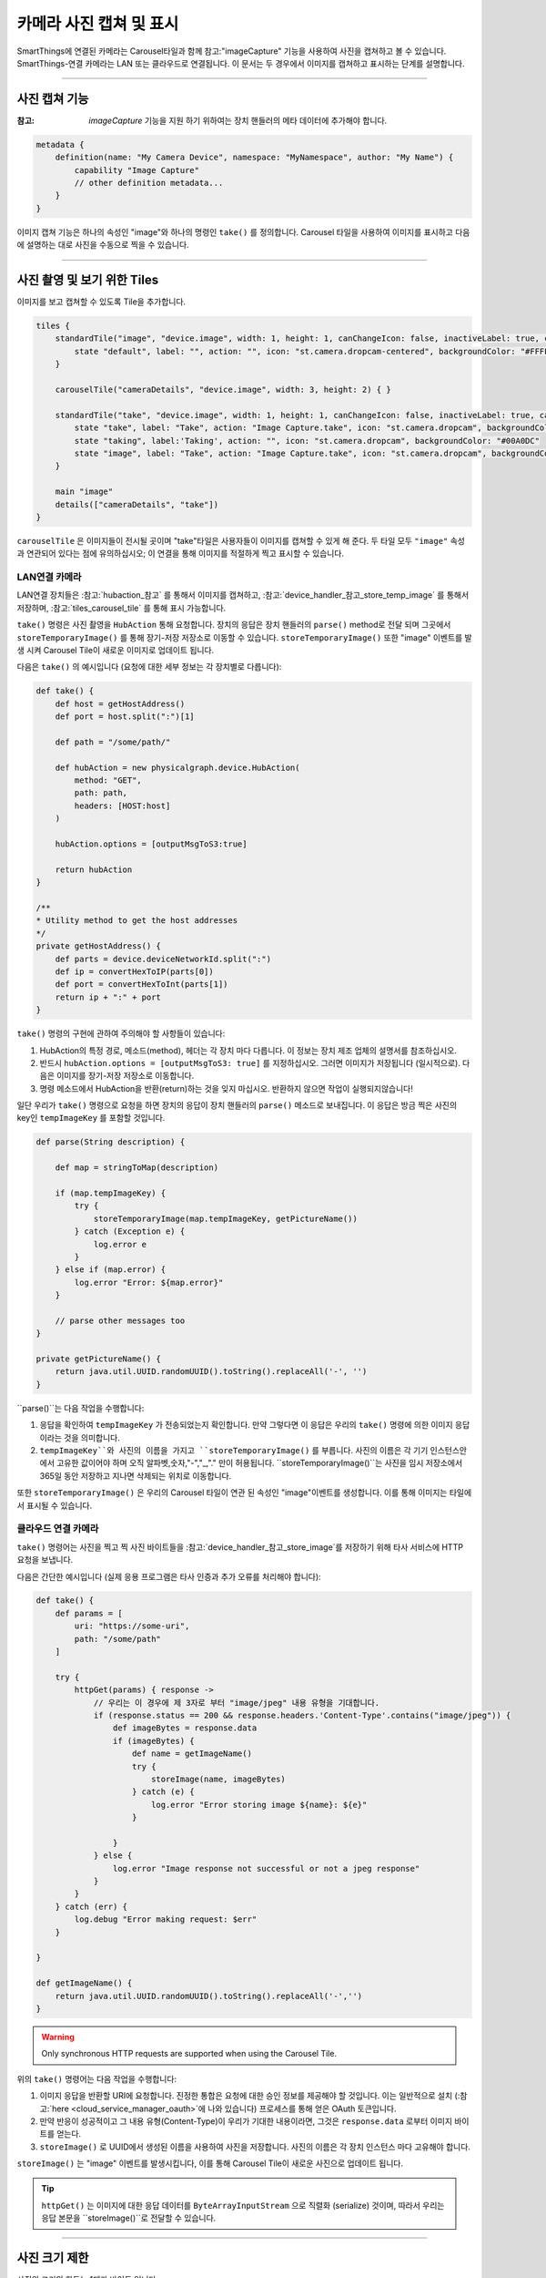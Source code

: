 .. _working_with_camera_photos:

===================
카메라 사진 캡쳐 및 표시
===================

SmartThings에 연결된 카메라는 Carousel타일과 함께 참고:"imageCapture" 기능을 사용하여 사진을 캡쳐하고 볼 수 있습니다.
SmartThings-연결 카메라는 LAN 또는 클라우드로 연결됩니다. 이 문서는 두 경우에서 이미지를 캡쳐하고 표시하는 단계를 설명합니다.

----

사진 캡쳐 기능
-----------

:참고: `imageCapture` 기능을 지원 하기 위하여는 장치 핸들러의 메타 데이터에 추가해야 합니다.

.. code-block:: groovy

    metadata {
        definition(name: "My Camera Device", namespace: "MyNamespace", author: "My Name") {
            capability "Image Capture"
            // other definition metadata...
        }
    }

이미지 캡쳐 기능은 하나의 속성인 "image"와 하나의 명령인 ``take()`` 를 정의합니다.
Carousel 타일을 사용하여 이미지를 표시하고 다음에 설명하는 대로 사진을 수동으로 찍을 수 있습니다.

----

사진 촬영 및 보기 위한 Tiles
-----------------------

이미지를 보고 캡쳐할 수 있도록 Tile을 추가합니다.

.. code-block:: groovy

    tiles {
        standardTile("image", "device.image", width: 1, height: 1, canChangeIcon: false, inactiveLabel: true, canChangeBackground: true) {
            state "default", label: "", action: "", icon: "st.camera.dropcam-centered", backgroundColor: "#FFFFFF"
        }

        carouselTile("cameraDetails", "device.image", width: 3, height: 2) { }

        standardTile("take", "device.image", width: 1, height: 1, canChangeIcon: false, inactiveLabel: true, canChangeBackground: false) {
            state "take", label: "Take", action: "Image Capture.take", icon: "st.camera.dropcam", backgroundColor: "#FFFFFF", nextState:"taking"
            state "taking", label:'Taking', action: "", icon: "st.camera.dropcam", backgroundColor: "#00A0DC"
            state "image", label: "Take", action: "Image Capture.take", icon: "st.camera.dropcam", backgroundColor: "#FFFFFF", nextState:"taking"
        }

        main "image"
        details(["cameraDetails", "take"])
    }

``carouselTile`` 은 이미지들이 전시될 곳이며 "take"타일은 사용자들이 이미지를 캡쳐할 수 있게 해 준다.
두 타일 모두 ``"image"`` 속성과 연관되어 있다는 점에 유의하십시오; 이 연결을 통해 이미지를 적절하게 찍고 표시할 수 있습니다.

LAN연결 카메라
^^^^^^^^^^^

LAN연결 장치들은 :참고:`hubaction_참고` 를 통해서 이미지를 캡쳐하고, :참고:`device_handler_참고_store_temp_image` 를 통해서 저장하며, :참고:`tiles_carousel_tile` 를 통해 표시 가능합니다.

``take()`` 명령은 사진 촬영을 ``HubAction`` 통해 요청합니다.
장치의 응답은 장치 핸들러의 ``parse()`` method로 전달 되며 그곳에서 ``storeTemporaryImage()`` 를 통해 장기-저장 저장소로 이동할 수 있습니다.
``storeTemporaryImage()`` 또한 "image" 이벤트를 발생 시켜 Carousel Tile이 새로운 이미지로 업데이트 됩니다.

다음은 ``take()`` 의 예시입니다 (요청에 대한 세부 정보는 각 장치별로 다릅니다):

.. code-block:: groovy

    def take() {
        def host = getHostAddress()
        def port = host.split(":")[1]

        def path = "/some/path/"

        def hubAction = new physicalgraph.device.HubAction(
            method: "GET",
            path: path,
            headers: [HOST:host]
        )

        hubAction.options = [outputMsgToS3:true]

        return hubAction
    }

    /**
    * Utility method to get the host addresses
    */
    private getHostAddress() {
        def parts = device.deviceNetworkId.split(":")
        def ip = convertHexToIP(parts[0])
        def port = convertHexToInt(parts[1])
        return ip + ":" + port
    }

``take()`` 명령의 구현에 관하여 주의해야 할 사항들이 있습니다:

#. HubAction의 특정 경로, 메소드(method), 헤더는 각 장치 마다 다릅니다. 이 정보는 장치 제조 업체의 설명서를 참조하십시오.
#. 반드시 ``hubAction.options = [outputMsgToS3: true]`` 를 지정하십시오. 그러면 이미지가 저장됩니다 (일시적으로). 다음은 이미지를 장기-저장 저장소로 이동합니다.
#. 명령 메소드에서 HubAction을 반환(return)하는 것을 잊지 마십시오. 반환하지 않으면 작업이 실행되지않습니다!

일단 우리가 ``take()`` 명령으로 요청을 하면 장치의 응답이 장치 핸들러의 ``parse()`` 메소드로 보내집니다.
이 응답은 방금 찍은 사진의 key인 ``tempImageKey`` 를 포함할 것입니다.

.. code-block:: groovy

    def parse(String description) {

        def map = stringToMap(description)

        if (map.tempImageKey) {
            try {
                storeTemporaryImage(map.tempImageKey, getPictureName())
            } catch (Exception e) {
                log.error e
            }
        } else if (map.error) {
            log.error "Error: ${map.error}"
        }

        // parse other messages too
    }

    private getPictureName() {
        return java.util.UUID.randomUUID().toString().replaceAll('-', '')
    }

``parse()``는 다음 작업을 수행합니다:

#. 응답을 확인하여 ``tempImageKey`` 가 전송되었는지 확인합니다. 만약 그렇다면 이 응답은 우리의 ``take()`` 명령에 의한 이미지 응답이라는 것을 의미합니다.
#. ``tempImageKey``와 사진의 이름을 가지고 ``storeTemporaryImage()`` 를 부릅니다. 사진의 이름은 각 기기 인스턴스안에서 고유한 값이어야 하며 오직 알파벳,숫자,"-","_,"." 만이 허용됩니다. ``storeTemporaryImage()``는 사진을 임시 저장소에서 365일 동안 저장하고 지나면 삭제되는 위치로 이동합니다.

또한 ``storeTemporaryImage()`` 은 우리의 Carousel 타일이 연관 된 속성인 "image"이벤트를 생성합니다.
이를 통해 이미지는 타일에서 표시될 수 있습니다.

클라우드 연결 카메라
^^^^^^^^^^^^^^^

``take()`` 명령어는 사진을 찍고 찍 사진 바이트들을 :참고:`device_handler_참고_store_image`를 저장하기 위해 타사 서비스에 HTTP 요청을 보냅니다.

다음은 간단한 예시입니다 (실제 응용 프로그램은 타사 인증과 추가 오류를 처리해야 합니다):

.. code-block:: groovy

    def take() {
        def params = [
            uri: "https://some-uri",
            path: "/some/path"
        ]

        try {
            httpGet(params) { response ->
                // 우리는 이 경우에 제 3자로 부터 "image/jpeg" 내용 유형을 기대합니다.
                if (response.status == 200 && response.headers.'Content-Type'.contains("image/jpeg")) {
                    def imageBytes = response.data
                    if (imageBytes) {
                        def name = getImageName()
                        try {
                            storeImage(name, imageBytes)
                        } catch (e) {
                            log.error "Error storing image ${name}: ${e}"
                        }

                    }
                } else {
                    log.error "Image response not successful or not a jpeg response"
                }
            }
        } catch (err) {
            log.debug "Error making request: $err"
        }

    }

    def getImageName() {
        return java.util.UUID.randomUUID().toString().replaceAll('-','')
    }

.. warning::

    Only synchronous HTTP requests are supported when using the Carousel Tile.

위의 ``take()`` 명령어는 다음 작업을 수행합니다:

#. 이미지 응답을 반환할 URI에 요청합니다. 진정한 통합은 요청에 대한 승인 정보를 제공해야 할 것입니다. 이는 일반적으로 설치 (:참고:`here <cloud_service_manager_oauth>`에 나와 있습니다) 프로세스를 통해 얻은 OAuth 토큰입니다.
#. 만약 반응이 성공적이고 그 내용 유형(Content-Type)이 우리가 기대한 내용이라면, 그것은 ``response.data`` 로부터 이미지 바이트를 얻는다.
#. ``storeImage()`` 로 UUID에서 생성된 이름을 사용하여 사진을 저장합니다. 사진의 이름은 각 장치 인스턴스 마다 고유해야 합니다.

``storeImage()`` 는 "image" 이벤트를 발생시킵니다, 이를 통해 Carousel Tile이 새로운 사진으로 업데이트 됩니다.

.. tip::

    ``httpGet()`` 는 이미지에 대한 응답 데이터를 ``ByteArrayInputStream`` 으로 직렬화 (serialize) 것이며, 따라서 우리는 응답 본문을 ``storeImage()``로 전달할 수 있습니다.

----

사진 크기 제한
-----------

사진의 크기의 한도는 1메가 바이트 입니다.

``storeImage()`` 는 이 한도를 초과하면 ``InvalidParameterException`` Exception을 throw합니다.

이 한도를 넘는 사진을 ``HubAction`` 를 통해 찍으려 하는 경우에는 ``error`` 응답을 포함하는 메시지가 ``parse()`` 로 보내집니다:

.. code-block:: groovy

    def parse(String description) {
        def map = stringToMap(description)

        if (map.error) {
            log.error "error: ${map.error}"
        } else if (map.tempImageKey) {
            //...
        }
    }

----

.. _image_name_allowed_chars:

사진 이름에 허용되는 문자들
--------------------

사진 이름에는 알파벳과 숫자, "-", "_", 그리고 "."만이 허용됩니다.

만약 이름에 다른 문자가 포함되는 경우 ``storeTemporaryImage()`` 와 ``storeImage()`` 가 ``InvalidParameterException`` 를 throw합니다.

----

사진 저장 기한
-----------

``HubAction`` 을 통해 저장된 이미지는 24시간 동안 저장되며, 그 후 삭제됩니다 (따라서 ``storeTemporaryImage()`` 를 사용합니다)

``storeImage()`` 또는 ``storeTemporaryImage()`` 를 통해 저장된 이미지는 7일 동안 클라이언트가 사용할 수 있으며, SmartThings에 의해 365일 동안 저장됩니다.

----

지원되는 사진 포맷
--------------

``storeImage()`` 는 JPEG및 PNG이미지 형식을 모두 지원합니다.
컨텐츠 유형은 ``storeImage()`` 를 호출할 때 지정할 수 있습니다:

.. code-block:: groovy

    storeImage("some-image-name", imgBytes, "image/png")

기본적으로 ``"image/jpeg"``형식이 사용됩니다.

``HubAction``을 통해 캡처되고 ``storeTemporaryImage()``로 저장된 이미지는 JPEG형식이어야 합니다.

두 경우 모두 파일 확장명을 포함할 필요가 없습니다(예:이미지 이름에 ``".jpg"`` 또는 ``".png"`` ).

----

관련 문서
-------

- :참고:`storeTemporaryImage() 참고erence documentation <device_handler_참고_store_temp_image>`
- :참고:`storeImage() 참고erence documentation <device_handler_참고_store_image>`
- :참고:`HubAction 참고erence documentation <hubaction_참고>`
- :참고:`Image Capture Capability 참고erence documentation <imageCapture>`
- :참고:`Tiles documentation <device_handler_tiles>`


.. _ByteArrayInputStream: https://docs.oracle.com/javase/7/docs/api/java/io/ByteArrayInputStream.html
